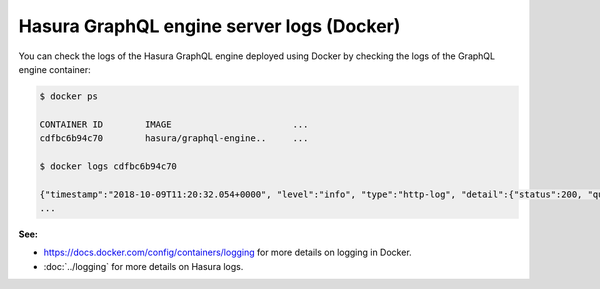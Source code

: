 .. meta::
   :description: Get Hasura GraphQL engine server logs with Docker deployment
   :keywords: hasura, docs, deployment, docker, logs

.. _docker_logs:

Hasura GraphQL engine server logs (Docker)
==========================================

.. contents:: Table of contents
  :backlinks: none
  :depth: 1
  :local:

You can check the logs of the Hasura GraphQL engine deployed using Docker by checking the logs of the
GraphQL engine container:

.. code-block:: bash

  $ docker ps

  CONTAINER ID        IMAGE                       ...
  cdfbc6b94c70        hasura/graphql-engine..     ...

  $ docker logs cdfbc6b94c70

  {"timestamp":"2018-10-09T11:20:32.054+0000", "level":"info", "type":"http-log", "detail":{"status":200, "query_hash":"01640c6dd131826cff44308111ed40d7fbd1cbed", "http_version":"HTTP/1.1", "query_execution_time":3.0177627e-2, "request_id":null, "url":"/v1/graphql", "user":{"x-hasura-role":"admin"}, "ip":"127.0.0.1", "response_size":209329, "method":"POST", "detail":null}}
  ...

**See:**

- https://docs.docker.com/config/containers/logging for more details on logging in Docker.

- :doc:`../logging` for more details on Hasura logs.
